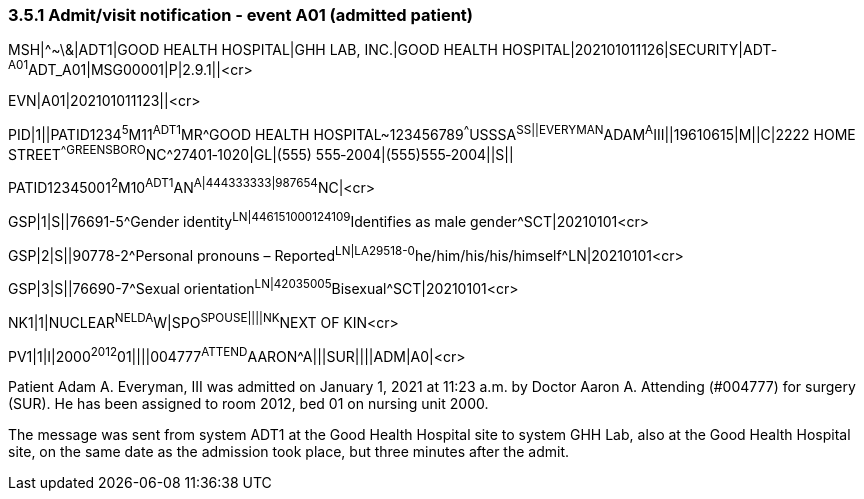 === 3.5.1 Admit/visit notification ‑ event A01 (admitted patient)

MSH|^~\&|ADT1|GOOD HEALTH HOSPITAL|GHH LAB, INC.|GOOD HEALTH HOSPITAL|202101011126|SECURITY|ADT­^A01^ADT_A01|MSG00001­|P|2.9.1||<cr>

EVN|A01|202101011123||<cr>

PID|1||PATID1234^5^M11^ADT1^MR^GOOD HEALTH HOSPITAL~123456789^^^USSSA^SS||EVERYMAN^ADAM^A^III||19610615|M­||C|2222 HOME STREET^^GREENSBORO^NC^27401‑1020|GL|(555) 555‑2004|(555)555‑2004||S||

PATID12345001^2^M10^ADT1^AN^A|444333333|9­87654^NC|<­cr>

GSP|1|S||76691-5^Gender identity^LN|446151000124109^Identifies as male gender^SCT|20210101<cr>

GSP|2|S||90778-2^Personal pronouns – Reported^LN|LA29518-0^he/him/his/his/himself^LN|20210101<cr>

GSP|3|S||76690-7^Sexual orientation^LN|42035005^Bisexual^SCT|20210101<cr>

NK1|1|NUCLEAR^NELDA^W|SPO^SPOUSE||||NK^NEXT OF KIN<cr>

PV1|1|I|2000^2012^01||||004777^ATTEND^AARON^A|||SUR||­||ADM|A0­|<cr>

Patient Adam A. Everyman, III was admitted on January 1, 2021 at 11:23 a.m. by Doctor Aaron A. Attending (#004777) for surgery (SUR). He has been assigned to room 2012, bed 01 on nursing unit 2000.

The message was sent from system ADT1 at the Good Health Hospital site to system GHH Lab, also at the Good Health Hospital site, on the same date as the admission took place, but three minutes after the admit.

